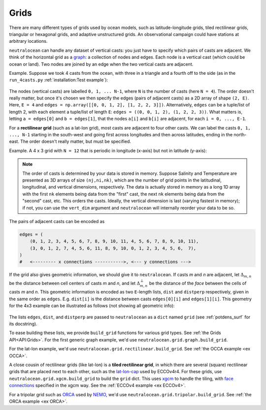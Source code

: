 Grids
*****

There are many different types of grids used by ocean models, such as latitude-longitude grids, tiled rectilinear grids, triangular or hexagonal grids, and adaptive unstructured grids.  An observational campaign could have stations at arbitrary locations.

``neutralocean`` can handle any dataset of vertical casts: you just have to specify which pairs of casts are adjacent.  We think of the horizontal grid as a `graph <https://en.wikipedia.org/wiki/Graph_(discrete_mathematics)>`_: a collection of nodes and edges.  Each node is a vertical cast (which could be ocean or land).  Two nodes are joined by an edge when the two vertical casts are adjacent.  

Example.  Suppose we took 4 casts from the ocean, with three in a triangle and a fourth off to the side (as in the ``run_4casts.py`` :ref:`installation:Test example`):

.. figure:: img/graph4casts.png
   :alt: graph of 4 casts
   :align: center
   :width: 360px

The nodes (vertical casts) are labelled ``0, 1, ... N-1``, where ``N`` is the number of casts (here ``N = 4``).  
The order doesn't really matter, but once it's chosen we then specify the edges (pairs of adjacent casts) as a 2D array of shape ``(2, E)``. Here, ``E = 4`` and ``edges = np.array([[0, 0, 1, 2], [1, 2, 2, 3]])``. Alternatively, ``edges`` can be a tuple/list of length 2, with each element a tuple/list of length ``E``: ``edges = ((0, 0, 1, 2), (1, 2, 2, 3))``. What matters is, letting ``a = edges[0]`` and ``b = edges[1]``, that the nodes ``a[i]`` and ``b[i]`` are adjacent, for each ``i = 0, ..., E-1``.

For a **rectilinear grid** (such as a lat-lon grid), most casts are adjacent to four other casts.  We can label the casts ``0, 1, ..., N-1`` starting in the south-west and going first across longitudes and then across latitudes, ending in the north-east.  The order doesn't really matter, but must be specified.  

Example.  A 4 x 3 grid with ``N = 12`` that is periodic in longitude (x-axis) but not in latitude (y-axis):

.. figure:: img/grid-graph.png
   :alt: 4x3 grid as a graph
   :align: center
   :width: 480px

.. note:: 

	The order of casts is determined by your data is stored in memory.  Suppose Salinity and Temperature are presented as 3D arrays of size ``(nj,ni,nk)``, which are the number of grid points in the latitudinal, longitudinal, and vertical dimensions, respectively.  The data is actually stored in memory as a long 1D array with the first ``nk`` elements being data from the "first" cast, the next ``nk`` elements being data from the "second" cast, etc.  This orders the casts.  Ideally, the vertical dimension is last (varying fastest in memory); if not, you can use the ``vert_dim`` argument and ``neutralocean`` will internally reorder your data to be so.

The pairs of adjacent casts can be encoded as

.. code-block:: python

   edges = (
       (0, 1, 2, 3, 4, 5, 6, 7, 8, 9, 10, 11, 4, 5, 6, 7, 8, 9, 10, 11),
       (3, 0, 1, 2, 7, 4, 5, 6, 11, 8, 9, 10, 0, 1, 2, 3, 4, 5, 6,  7),
   )
   #   <--------- x connections ----------->, <--- y connections --->

If the grid also gives geometric information, we should give it to ``neutralocean``.  
If casts *m* and *n* are adjacent, 
let :math:`\Delta_{m,n}` be the distance between cell centers of casts *m* and *n*, and 
let :math:`\Delta^\perp_{m,n}` be the distance of the *face* between the cells of casts *m* and *n*.
This geometric information is encoded as two ``E``-length lists, ``dist`` and ``distperp`` respectively, given in the same order as ``edges``.  E.g. ``dist[i]`` is the distance between casts ``edges[0][i]`` and ``edges[1][i]``.  
This geometry for the 4x3 example can be illustrated as follows (not showing all geometric info):

.. figure:: img/grid-graph-dists.png
   :alt: 4x3 grid as a graph
   :align: center
   :width: 480px

The lists ``edges``, ``dist``, and ``distperp`` are passed to ``neutralocean`` as a ``dict`` named ``grid`` (see :ref:`potdens_surf` for its docstring).  

To ease building these lists, we provide ``build_grid`` functions for various grid types.  
See :ref:`the Grids API<API:Grids>`.  
For the first generic graph example, we'd use ``neutralocean.grid.graph.build_grid``.

For the lat-lon example, we'd use ``neutralocean.grid.rectilinear.build_grid``.  See :ref:`the OCCA example <ex OCCA>`.

A close cousin of rectilinear grids (like lat-lon) is a **tiled rectilinear grid**, in which there are several (square) rectilinear grids that are placed next to each other, such as the `lat-lon-cap <https://ecco-v4-python-tutorial.readthedocs.io/fields.html#tile-native-lat-lon-cap-90-grid>`_ used by ECCOv4r4.  For these grids, use ``neutralocean.grid.xgcm.build_grid`` to build the ``grid`` dict.  This uses `xgcm <https://xgcm.readthedocs.io/>`_ to handle the tiling, with `face connections <https://xgcm.readthedocs.io/en/latest/grid_topology.html>`_ specified in the xgcm way.  See the :ref:`ECCOv4 example <ex ECCOv4>`.

For a tripolar grid such as `ORCA <https://www.nemo-ocean.eu/doc/node108.html>`_ used by `NEMO <https://www.nemo-ocean.eu/>`_, we'd use ``neutralocean.grid.tripolar.build_grid``. See :ref:`the ORCA example <ex ORCA>`.